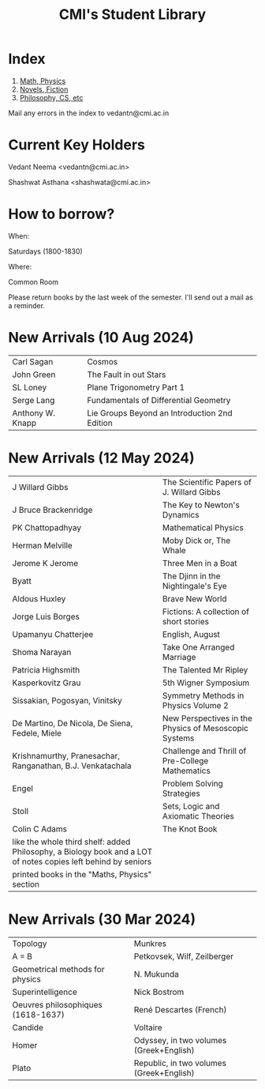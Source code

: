 #+TITLE: CMI's Student Library
#+OPTIONS: toc:nil num:nil
* Index

1. [[./bs1.html][Math, Physics]]
2. [[./bs2.html][Novels, Fiction]]
3. [[./bs3.html][Philosophy, CS, etc]]

Mail any errors in the index to vedantn@cmi.ac.in

* Current Key Holders

Vedant Neema <vedantn@cmi.ac.in>

Shashwat Asthana <shashwata@cmi.ac.in>

* How to borrow?

When:

Saturdays (1800-1830)

Where:

Common Room

Please return books by the last week of the semester. I'll send out a mail as a reminder.

* New Arrivals (10 Aug 2024)
| Carl Sagan       | Cosmos                                        |
| John Green       | The Fault in out Stars                        |
| SL Loney         | Plane Trigonometry Part 1                     |
| Serge Lang       | Fundamentals of Differential Geometry         |
| Anthony W. Knapp | Lie Groups Beyond an Introduction 2nd Edition |

* New Arrivals (12 May 2024)
| J Willard Gibbs                                                                                               | The Scientific Papers of J. Willard Gibbs             |
| J Bruce Brackenridge                                                                                          | The Key to Newton's Dynamics                          |
| PK Chattopadhyay                                                                                              | Mathematical Physics                                  |
| Herman Melville                                                                                               | Moby Dick or, The Whale                               |
| Jerome K Jerome                                                                                               | Three Men in a Boat                                   |
| Byatt                                                                                                         | The Djinn in the Nightingale's Eye                    |
| Aldous Huxley                                                                                                 | Brave New World                                       |
| Jorge Luis Borges                                                                                             | Fictions: A collection of short stories               |
| Upamanyu Chatterjee                                                                                           | English, August                                       |
| Shoma Narayan                                                                                                 | Take One Arranged Marriage                            |
| Patricia Highsmith                                                                                            | The Talented Mr Ripley                                |
| Kasperkovitz Grau                                                                                             | 5th Wigner Symposium                                  |
| Sissakian, Pogosyan, Vinitsky                                                                                 | Symmetry Methods in Physics Volume 2                  |
| De Martino, De Nicola, De Siena, Fedele, Miele                                                                | New Perspectives in the Physics of Mesoscopic Systems |
| Krishnamurthy, Pranesachar, Ranganathan, B.J. Venkatachala                                                    | Challenge and Thrill of Pre-College Mathematics       |
| Engel                                                                                                         | Problem Solving Strategies                            |
| Stoll                                                                                                         | Sets, Logic and Axiomatic Theories                    |
| Colin C Adams                                                                                                 | The Knot Book                                         |
| like the whole third shelf: added Philosophy, a Biology book and a LOT of notes copies left behind by seniors |                                                       |
| printed books in the "Maths, Physics" section                                                                 |                                                       |

* New Arrivals (30 Mar 2024)
| Topology                           | Munkres                                  |
| A = B                              | Petkovsek, Wilf, Zeilberger              |
| Geometrical methods for physics    | N. Mukunda                               |
| Superintelligence                  | Nick Bostrom                             |
| Oeuvres philosophiques (1618-1637) | René Descartes (French)                  |
| Candide                            | Voltaire                                 |
| Homer                              | Odyssey, in two volumes (Greek+English)  |
| Plato                              | Republic, in two volumes (Greek+English) |
